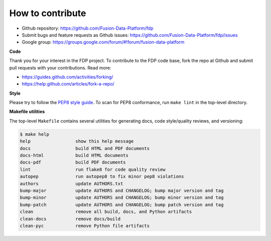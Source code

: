 ========================
How to contribute
========================

* Github repository: https://github.com/Fusion-Data-Platform/fdp
* Submit bugs and feature requests as Github issues: https://github.com/Fusion-Data-Platform/fdp/issues
* Google group: https://groups.google.com/forum/#!forum/fusion-data-platform

**Code**

Thank you for your interest in the FDP project.  To contribute to the FDP code base, fork the repo at Github and submit pull requests with your contributions.  Read more:

* https://guides.github.com/activities/forking/
* https://help.github.com/articles/fork-a-repo/

**Style**

Please try to follow the `PEP8 style guide <https://www.python.org/dev/peps/pep-0008/>`_.  To scan for PEP8 conformance, run ``make lint`` in the top-level directory.

**Makefile utilities**

The top-level ``Makefile`` contains several utilities for generating docs, code style/quality reviews, and versioning:

.. code-block:: shell

    $ make help
    help                 show this help message
    docs                 build HTML and PDF documents
    docs-html            build HTML documents
    docs-pdf             build PDF documents
    lint                 run flake8 for code quality review
    autopep              run autopep8 to fix minor pep8 violations
    authors              update AUTHORS.txt
    bump-major           update AUTHORS and CHANGELOG; bump major version and tag
    bump-minor           update AUTHORS and CHANGELOG; bump minor version and tag
    bump-patch           update AUTHORS and CHANGELOG; bump patch version and tag
    clean                remove all build, docs, and Python artifacts
    clean-docs           remove docs/build
    clean-pyc            remove Python file artifacts

